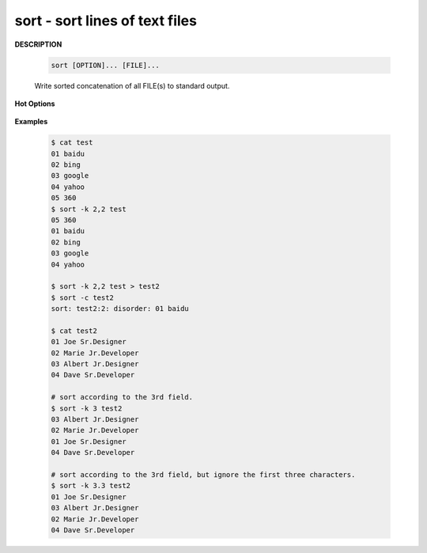 *******************************
sort - sort lines of text files
*******************************

**DESCRIPTION**

   .. code-block:: sh
   
      sort [OPTION]... [FILE]...

   Write sorted concatenation of all FILE(s) to standard output.

**Hot Options**

   .. option:: -b, --ignore-leading-blanks
      
      ignore leading blanks

   .. option:: -d, --dictionary-order
      
      consider only blanks and alphanumeric characters

   .. option:: -f, --ignore-case
      
      fold lower case to upper case characters

   .. option:: -g, --general-numeric-sort
      
      compare according to general numerical value

   .. option:: -h, --human-numeric-sort
      
      compare human readable numbers (e.g., 2K 1G)

   .. option:: -n, --numeric-sort
              
      compare according to string numerical value

   .. option:: -r, --reverse
      
      reverse the result of comparisons

   .. option:: -k, --key=POS1[,POS2]
         
      start a key at POS1, end it at POS2 (origin 1)

      *POS* is F[.C][OPTS], where F is the field number 
      and C the character position in the field. *OPTS* 
      is one or more single-letter ordering options, 
      which override global ordering options for that key.  
      If no key is given, use the entire line as the key.

   .. option:: -s, --stable
              
      stabilize sort by disabling last-resort comparison

   .. option:: -t, --field-separator=SEP
      
      use SEP instead of non-blank to blank transition

   .. option:: -z, --zero-terminated
              
      end lines with 0 byte, not newline

   .. option:: -c, --check=diagnose-first
      
      check for sorted input; do not sort

   .. option:: -u, --unique
            
      with -c, check for strict ordering; without -c, output only the first of an equal run

**Examples**

   .. code-block:: sh

      $ cat test
      01 baidu
      02 bing
      03 google
      04 yahoo
      05 360
      $ sort -k 2,2 test 
      05 360
      01 baidu
      02 bing
      03 google
      04 yahoo

      $ sort -k 2,2 test > test2
      $ sort -c test2
      sort: test2:2: disorder: 01 baidu

      $ cat test2
      01 Joe Sr.Designer
      02 Marie Jr.Developer
      03 Albert Jr.Designer
      04 Dave Sr.Developer

      # sort according to the 3rd field.
      $ sort -k 3 test2
      03 Albert Jr.Designer
      02 Marie Jr.Developer
      01 Joe Sr.Designer
      04 Dave Sr.Developer

      # sort according to the 3rd field, but ignore the first three characters.
      $ sort -k 3.3 test2
      01 Joe Sr.Designer
      03 Albert Jr.Designer
      02 Marie Jr.Developer
      04 Dave Sr.Developer

      




